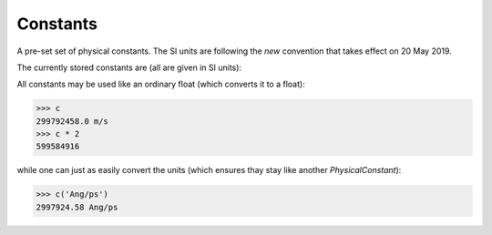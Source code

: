 .. _constant:

Constants
=========

.. module:: sisl.constant


A pre-set set of physical constants. The SI units are following the *new* convention
that takes effect on 20 May 2019.

The currently stored constants are (all are given in SI units):

.. autosummary::
   :toctree: generated/

   PhysicalConstant
   q
   c
   h
   hbar
   m_e
   m_p
   G0
   G

All constants may be used like an ordinary float (which converts it to a float):

>>> c
299792458.0 m/s
>>> c * 2
599584916

while one can just as easily convert the units (which ensures thay stay like another `PhysicalConstant`):

>>> c('Ang/ps')
2997924.58 Ang/ps

